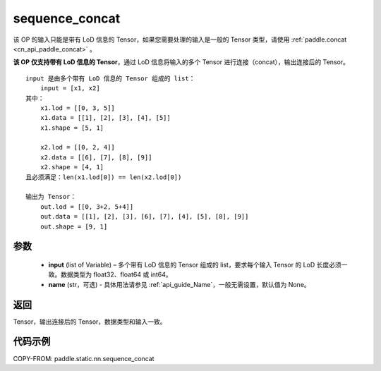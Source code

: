 .. _cn_api_paddle_static_nn_sequence_concat:

sequence_concat
-------------------------------


.. py:function:: paddle.static.nn.sequence_concat(input, name=None)

.. note::
该 OP 的输入只能是带有 LoD 信息的 Tensor，如果您需要处理的输入是一般的 Tensor 类型，请使用 :ref:`paddle.concat <cn_api_paddle_concat>` 。

**该 OP 仅支持带有 LoD 信息的 Tensor**，通过 LoD 信息将输入的多个 Tensor 进行连接（concat），输出连接后的 Tensor。

::

    input 是由多个带有 LoD 信息的 Tensor 组成的 list：
        input = [x1, x2]
    其中：
        x1.lod = [[0, 3, 5]]
        x1.data = [[1], [2], [3], [4], [5]]
        x1.shape = [5, 1]

        x2.lod = [[0, 2, 4]]
        x2.data = [[6], [7], [8], [9]]
        x2.shape = [4, 1]
    且必须满足：len(x1.lod[0]) == len(x2.lod[0])

    输出为 Tensor：
        out.lod = [[0, 3+2, 5+4]]
        out.data = [[1], [2], [3], [6], [7], [4], [5], [8], [9]]
        out.shape = [9, 1]


参数
:::::::::

        - **input** (list of Variable) – 多个带有 LoD 信息的 Tensor 组成的 list，要求每个输入 Tensor 的 LoD 长度必须一致。数据类型为 float32、float64 或 int64。
        - **name** (str，可选) - 具体用法请参见 :ref:`api_guide_Name`，一般无需设置，默认值为 None。

返回
:::::::::
Tensor，输出连接后的 Tensor，数据类型和输入一致。

代码示例
:::::::::

COPY-FROM: paddle.static.nn.sequence_concat

